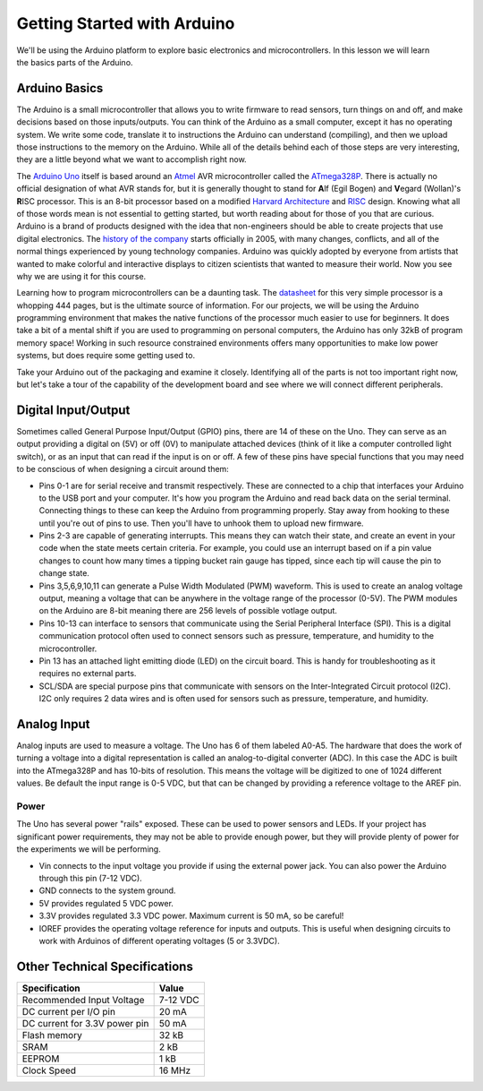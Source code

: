 .. _arduino_setup:

Getting Started with Arduino
****************************

.. figure:: ./images/icon_arduino_setup.jpg
   :align: right
   :scale: 80 %

We'll be using the Arduino platform to explore basic electronics and
microcontrollers. In this lesson we will learn the basics parts of the Arduino.

Arduino Basics
==============
The Arduino is a small microcontroller that allows you to write firmware to read
sensors, turn things on and off, and make decisions based on those
inputs/outputs. You can think of the Arduino as a small computer, except it has
no operating system. We write some code, translate it to instructions the
Arduino can understand (compiling), and then we upload those instructions to the
memory on the Arduino. While all of the details behind each of those steps are
very interesting, they are a little beyond what we want to accomplish right now.

The `Arduino Uno <https://www.arduino.cc/en/Main/ArduinoBoardUno>`_ itself is
based around an `Atmel <http://www.atmel.com>`_ AVR microcontroller called the
`ATmega328P <http://www.atmel.com/devices/atmega328p.aspx>`_. There is actually
no official designation of what AVR stands for, but it is generally thought to
stand for **A**\ lf (Egil Bogen) and **V**\ egard (Wollan)'s **R**\ ISC
processor. This is an 8-bit processor based on a modified `Harvard Architecture
<https://en.wikipedia.org/wiki/Harvard_architecture>`_ and
`RISC <https://en.wikipedia.org/wiki/Reduced_instruction_set_computing>`_ design.
Knowing what all of those words mean is not essential to getting started, but
worth reading about for those of you that are curious. Arduino is a brand of
products designed with the idea that non-engineers should be able to create
projects that use digital electronics. The `history of the company
<https://en.wikipedia.org/wiki/Arduino#History>`_ starts officially in 2005,
with many changes, conflicts, and all of the normal things experienced by young
technology companies. Arduino was quickly adopted by everyone from artists that
wanted to make colorful and interactive displays to citizen scientists that
wanted to measure their world. Now you see why we are using it for this course.

Learning how to program microcontrollers can be a daunting task. The
`datasheet <http://www.atmel.com/Images/Atmel-42735-8-bit-AVR-Microcontroller-ATmega328-328P_datasheet.pdf>`_
for this very simple processor is a whopping 444 pages, but is the ultimate
source of information. For our projects, we will be using the Arduino
programming environment that makes the native functions of the processor much
easier to use for beginners. It does take a bit of a mental shift if you are
used to programming on personal computers, the Arduino has only 32kB of program
memory space! Working in such resource constrained environments offers many
opportunities to make low power systems, but does require some getting used to.

Take your Arduino out of the packaging and examine it closely. Identifying all
of the parts is not too important right now, but let's take a tour of the
capability of the development board and see where we will connect different
peripherals.

Digital Input/Output
====================
Sometimes called General Purpose Input/Output (GPIO) pins, there are 14 of these
on the Uno. They can serve as an output providing a digital on (5V) or off (0V)
to manipulate attached devices (think of it like a computer controlled light
switch), or as an input that can read if the input is on or off. A few of these
pins have special functions that you may need to be conscious of when designing
a circuit around them:

* Pins 0-1 are for serial receive and transmit respectively. These are connected to a chip that interfaces your Arduino to the USB port and your computer. It's how you program the Arduino and read back data on the serial terminal. Connecting things to these can keep the Arduino from programming properly. Stay away from hooking to these until you're out of pins to use. Then you'll have to unhook them to upload new firmware.
* Pins 2-3 are capable of generating interrupts. This means they can watch their state, and create an event in your code when the state meets certain criteria. For example, you could use an interrupt based on if a pin value changes to count how many times a tipping bucket rain gauge has tipped, since each tip will cause the pin to change state.
* Pins 3,5,6,9,10,11 can generate a Pulse Width Modulated (PWM) waveform. This is used to create an analog voltage output, meaning a voltage that can be anywhere in the voltage range of the processor (0-5V). The PWM modules on the Arduino are 8-bit meaning there are 256 levels of possible votlage output.
* Pins 10-13 can interface to sensors that communicate using the Serial Peripheral Interface (SPI). This is a digital communication protocol often used to connect sensors such as pressure, temperature, and humidity to the microcontroller.
* Pin 13 has an attached light emitting diode (LED) on the circuit board. This is handy for troubleshooting as it requires no external parts.
* SCL/SDA are special purpose pins that communicate with sensors on the Inter-Integrated Circuit protocol (I2C). I2C only requires 2 data wires and is often used for sensors such as pressure, temperature, and humidity.

Analog Input
============
Analog inputs are used to measure a voltage. The Uno has 6 of them labeled
A0-A5. The hardware that does the work of turning a voltage into a digital
representation is called an analog-to-digital converter (ADC). In this case the
ADC is built into the ATmega328P and has 10-bits of resolution. This means the
voltage will be digitized to one of 1024 different values. Be default the input
range is 0-5 VDC, but that can be changed by providing a reference voltage to
the AREF pin.

Power
-----
The Uno has several power "rails" exposed. These can be used to power sensors
and LEDs. If your project has significant power requirements, they may not be
able to provide enough power, but they will provide plenty of power for the
experiments we will be performing.

* Vin connects to the input voltage you provide if using the external power jack. You can also power the Arduino through this pin (7-12 VDC).
* GND connects to the system ground.
* 5V provides regulated 5 VDC power.
* 3.3V provides regulated 3.3 VDC power. Maximum current is 50 mA, so be careful!
* IOREF provides the operating voltage reference for inputs and outputs. This is useful when designing circuits to work with Arduinos of different operating voltages (5 or 3.3VDC).

Other Technical Specifications
==============================

=============================  ========
Specification                   Value
=============================  ========
Recommended Input Voltage      7-12 VDC
DC current per I/O pin         20 mA
DC current for 3.3V power pin  50 mA
Flash memory                   32 kB
SRAM                           2 kB
EEPROM                         1 kB
Clock Speed                    16 MHz
=============================  ========
